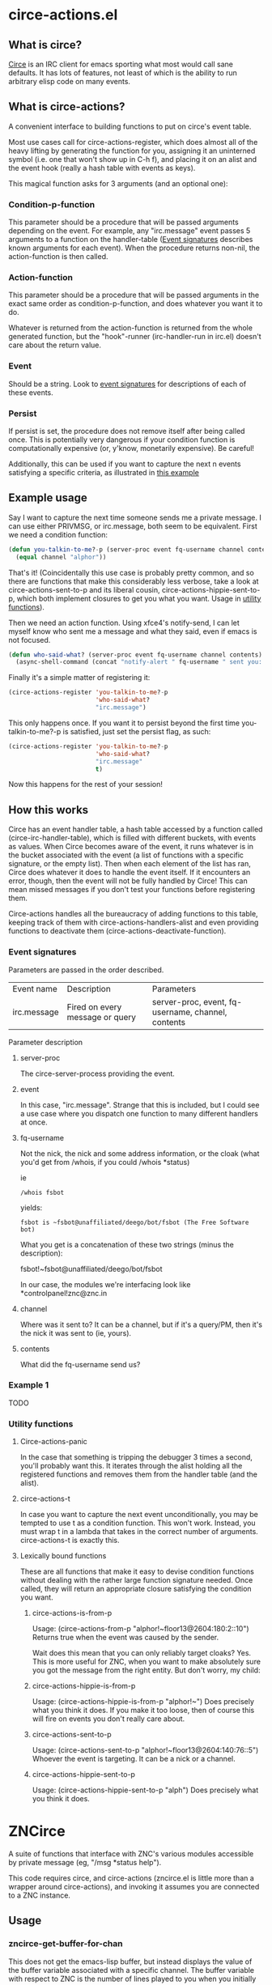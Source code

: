* circe-actions.el
** What is circe?
[[https://github.com/jorgenschaefer/circe][Circe]] is an IRC client for emacs sporting what most would call sane defaults. It has lots of features, not least of which is the ability to run arbitrary elisp code on many events.

** What is circe-actions?
A convenient interface to building functions to put on circe's event table.

Most use cases call for circe-actions-register, which does almost all of the heavy lifting by generating the function for you, assigning it an uninterned symbol (i.e. one that won't show up in C-h f), and placing it on an alist and the event hook (really a hash table with events as keys). 

This magical function asks for 3 arguments (and an optional one):

*** Condition-p-function
This parameter should be a procedure that will be passed arguments depending on the event. For example, any "irc.message" event passes 5 arguments to a function on the handler-table ([[#event-signatures][Event signatures]] describes known arguments for each event). When the procedure returns non-nil, the action-function is then called.

*** Action-function
This parameter should be a procedure that will be passed arguments in the exact same order as condition-p-function, and does whatever you want it to do.

Whatever is returned from the action-function is returned from the whole generated function, but the "hook"-runner (irc-handler-run in irc.el) doesn't care about the return value.

*** Event
Should be a string. Look to [[#event-signatures][event signatures]] for descriptions of each of these events.

*** Persist
If persist is set, the procedure does not remove itself after being called once. This is potentially very dangerous if your condition function is computationally expensive (or, y'know, monetarily expensive). Be careful!

Additionally, this can be used if you want to capture the next n events satisfying a specific criteria, as illustrated in [[#example-1][this example]]

** Example usage
Say I want to capture the next time someone sends me a private message. I can use either PRIVMSG, or irc.message, both seem to be equivalent. First we need a condition function:
#+BEGIN_SRC emacs-lisp
  (defun you-talkin-to-me?-p (server-proc event fq-username channel contents)
    (equal channel "alphor"))
#+END_SRC

That's it! (Coincidentally this use case is probably pretty common, and so there are functions that make this considerably less verbose, take a look at circe-actions-sent-to-p and its liberal cousin, circe-actions-hippie-sent-to-p, which both implement closures to get you what you want. Usage in [[#utility-functions][utility functions]]).

Then we need an action function. Using xfce4's notify-send, I can let myself know who sent me a message and what they said, even if emacs is not focused.
#+BEGIN_SRC emacs-lisp
  (defun who-said-what? (server-proc event fq-username channel contents)
    (async-shell-command (concat "notify-alert " fq-username " sent you: " contents)))
#+END_SRC

Finally it's a simple matter of registering it:
 #+BEGIN_SRC emacs-lisp
   (circe-actions-register 'you-talkin-to-me?-p
                           'who-said-what?
                           "irc.message")
#+END_SRC

This only happens once. If you want it to persist beyond the first time you-talkin-to-me?-p is satisfied, just set the persist flag, as such:
#+BEGIN_SRC emacs-lisp
  (circe-actions-register 'you-talkin-to-me?-p
                          'who-said-what?
                          "irc.message"
                          t)
#+END_SRC

Now this happens for the rest of your session!

** How this works
Circe has an event handler table, a hash table accessed by a function called (circe-irc-handler-table), which is filled with different buckets, with events as values. When Circe becomes aware of the event, it runs whatever is in the bucket associated with the event (a list of functions with a specific signature, or the empty list). Then when each element of the list has ran, Circe does whatever it does to handle the event itself. If it encounters an error, though, then the event will not be fully handled by Circe! This can mean missed messages if you don't test your functions before registering them.

Circe-actions handles all the bureaucracy of adding functions to this table, keeping track of them with circe-actions-handlers-alist and even providing functions to deactivate them (circe-actions-deactivate-function).

*** Event signatures
Parameters are passed in the order described.
| Event name  | Description                     | Parameters                                         |
| irc.message | Fired on every message or query | server-proc, event, fq-username, channel, contents |


Parameter description
**** server-proc
The circe-server-process providing the event.

**** event
In this case, "irc.message". Strange that this is included, but I could see a use case where you dispatch one function to many different handlers at once.
**** fq-username
Not the nick, the nick and some address information, or the cloak (what you'd get from /whois, if you could /whois *status)

ie 
#+BEGIN_SRC 
/whois fsbot
#+END_SRC
yields:
#+BEGIN_SRC 
fsbot is ~fsbot@unaffiliated/deego/bot/fsbot (The Free Software bot)
#+END_SRC

What you get is a concatenation of these two strings (minus the description):

fsbot!~fsbot@unaffiliated/deego/bot/fsbot

In our case, the modules we're interfacing look like *controlpanel!znc@znc.in
**** channel
Where was it sent to? It can be a channel, but if it's a query/PM, then it's the nick it was sent to (ie, yours).

**** contents
What did the fq-username send us?
*** Example 1
TODO

*** Utility functions

**** Circe-actions-panic
In the case that something is tripping the debugger 3 times a second, you'll probably want this. It iterates through the alist holding all the registered functions and removes them from the handler table (and the alist).

**** circe-actions-t
In case you want to capture the next event unconditionally, you may be tempted to use t as a condition function. This won't work. Instead, you must wrap t in a lambda that takes in the correct number of arguments. circe-actions-t is exactly this.

**** Lexically bound functions
These are all functions that make it easy to devise condition functions without dealing with the rather large function signature needed. Once called, they will return an appropriate closure satisfying the condition you want.
***** circe-actions-is-from-p
Usage: (circe-actions-from-p "alphor!~floor13@2604:180:2::10")
Returns true when the event was caused by the sender.

Wait does this mean that you can only reliably target cloaks? Yes. This is more useful for ZNC, when you want to make absolutely sure you got the message from the right entity. But don't worry, my child:
***** circe-actions-hippie-is-from-p
Usage: (circe-actions-hippie-is-from-p "alphor!~")
Does precisely what you think it does. If you make it too loose, then of course this will fire on events you don't really care about.
***** circe-actions-sent-to-p
Usage: (circe-actions-sent-to-p "alphor!~floor13@2604:140:76::5")
Whoever the event is targeting. It can be a nick or a channel.
***** circe-actions-hippie-sent-to-p
Usage: (circe-actions-hippie-sent-to-p "alph")
Does precisely what you think it does.

* ZNCirce
A suite of functions that interface with ZNC's various modules accessible by private message (eg, "/msg *status help").

This code requires circe, and circe-actions (zncirce.el is little more than a wrapper around circe-actions), and invoking it assumes you are connected to a ZNC instance.

** Usage
*** zncirce-get-buffer-for-chan
This does not get the emacs-lisp buffer, but instead displays the value of the buffer variable associated with a specific channel. The buffer variable with respect to ZNC is the number of lines played to you when you initially connect.
*** zncirce-save-config
After making changes, ZNC does not automatically save configuration (in case you make a customization that is rogue). If you're happy with the way ZNC behaves, this will save your configuration on the remote machine.

** Todo
*** Check if connected to a ZNC instance 
Is it important to check everytime a function runs or sufficient to check once per circe session?
*** Generating functions
The way ZNCirce works is it first places an event handler in Circe's irc.message handler, using irc-handler-add (the internal representation is a hash table with irc.message as a key, and handlers as a list of functions)

You can inspect this with (gethash "irc.message" (circe-irc-handler-table)) while in a circe buffer. It's an empty list. (fun fact, '() and nil are exactly alike once evaluated, and only serve as indicators as to what the behavior of the variable is.)

In reality, handlers aren't all that expensive, but it likely is important to not pollute them, as they are all called everytime someone sends a message, which happens a lot once you have lots of channels open (I have 31).

Any function on an irc.message handler (the only handler that is dealt with in this package) is called with the following arguments:


*** ZNC's aversion to git
ZNC sports a config file, but users are discouraged from editing it directly, instead being pointed to using the web admin panel. I've disabled the web admin panel pointing on public IP addresses (which funnily enough required me editing the config file by hand), only allowing those with SSH access to use it (using SSH tunneling to forward ports to localhost)

Unfortunately, this means that any configuration I make towards ZNC is not reproducible. Unless, I have some way to get that configuration file, and put it into version control. There are two ways I'm thinking of doing this:

**** Remote git
ZNC sports a commandline interface for administrators to use. This is kind of scary, specifically because I don't change my IRC password /that/ often and I know someone even mildly security oriented is already reading this with wide eyes.

The gist of it is that I put the git repository in the server holding the config file, and use some git transport mechanism (likely either through circe or ssh) to clone the repo locally.

***** Pros
Well it does the job

***** Cons
I really don't want the commandline interface to be enabled, it's far too large of an attack vector for my paranoia.

Further, it's complicated. I'd need to have some way to transport commit messages (or auto generate them, but that is useless when it comes to diagnostics), then some way to get the repo over here (without cloning it to some external git repo, as this contains plaintext passwords).

**** Write a module that retrieves the file and returns it over IRC
This is less disastrous. I don't need git to exist on the remote server, and don't need anything besides the ability to retrieve a single file (the only goodies of the file are the irc passwords, which you would already have access to if you know my ZNC password)

***** Pros
MUCH less security risk
Modules can be written in Python, which I am familiar with

***** Cons
None. Ha!





